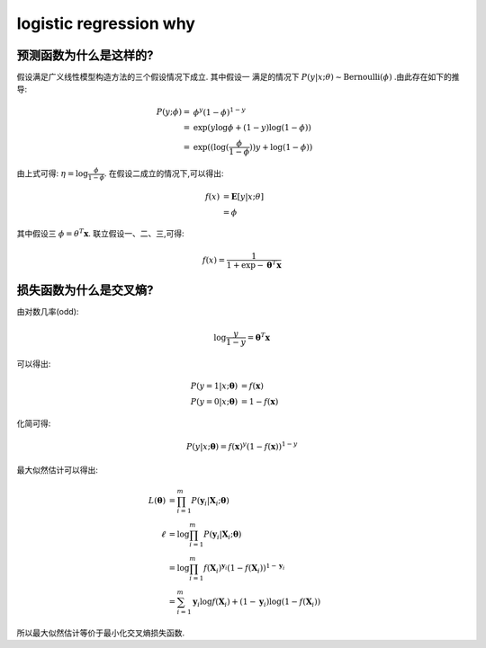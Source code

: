 logistic regression why
#########################

预测函数为什么是这样的?
***********************

假设满足广义线性模型构造方法的三个假设情况下成立. 其中假设一
满足的情况下 :math:`P(y|x;\theta) \sim \text{Bernoulli}(\phi)` .由此存在如下的推导:

.. math::

    P(y;\phi) = & \phi^y(1-\phi)^{1-y} \\
              = & \exp{ (y\log{\phi} + (1-y)\log{(1 - \phi)} ) } \\
              = & \exp{ (( \log{ (\frac{\phi}{1 - \phi} } ))y + \log{(1-\phi)} )}

由上式可得: :math:`\eta=\log{\frac{\phi}{1 - \phi}}`. 在假设二成立的情况下,可以得出:

.. math:: f(x) & =\mathbf{E}[y|x;\theta] \\
               & = \phi

其中假设三 :math:`\phi=\theta^T \mathbf{x}`. 联立假设一、二、三,可得:

.. math:: f(x) = \frac{1}{1 + \exp{- \mathbf{\theta}^T \mathbf{x}}}

损失函数为什么是交叉熵?
*************************

由对数几率(odd):

.. math:: \log{\frac{y}{1-y}} = \mathbf{\theta}^T \mathbf{x}

可以得出:

.. math::

    P(y=1|x;\mathbf{\theta}) & = f(\mathbf{x}) \\
    P(y=0|x;\mathbf{\theta}) & = 1 - f(\mathbf{x})

化简可得:

.. math:: P(y|x;\mathbf{\theta}) = f(\mathbf{x})^y (1 - f(\mathbf{x}))^{1-y}

最大似然估计可以得出:

.. math::

    L(\mathbf{\theta}) & = \prod_{i=1}^{m}P(\mathbf{y}_i|\mathbf{X}_i;\mathbf{\theta}) \\
    \ell               & = \log{\prod_{i=1}^{m}P(\mathbf{y}_i|\mathbf{X}_i;\mathbf{\theta})} \\
                       & = \log{ \prod_{i=1}^{m} f(\mathbf{X}_i)^{\mathbf{y}_i} (1 - f(\mathbf{X}_i))^{1-\mathbf{y}_i} } \\
                       & = \sum_{i=1}^{m} {\mathbf{y}_i \log{f(\mathbf{X}_i)} + {(1-\mathbf{y}_i)} \log{(1 - f(\mathbf{X}_i))}}

所以最大似然估计等价于最小化交叉熵损失函数.
